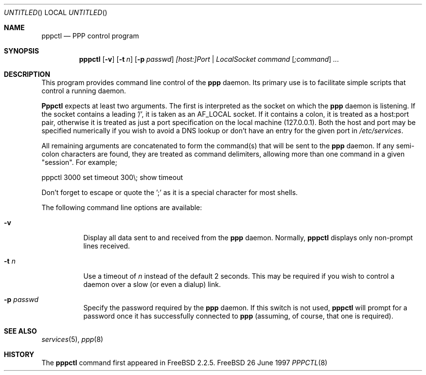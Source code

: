 .\" $Id: pppctl.8,v 1.2 1997/07/28 22:17:46 brian Exp $
.Dd 26 June 1997
.Os FreeBSD
.Dt PPPCTL 8
.Sh NAME
.Nm pppctl
.Nd
PPP control program
.Sh SYNOPSIS
.Nm
.Op Fl v
.Op Fl t Ar n
.Op Fl p Ar passwd
.Ar [host:]Port | LocalSocket
.Ar command
.Op Ar ;command
.Ar ...
.Sh DESCRIPTION
This program provides command line control of the
.Nm ppp
daemon.  Its primary use is to facilitate simple scripts that
control a running daemon.

.Nm Pppctl
expects at least two arguments.  The first is interpreted as the
socket on which the
.Nm ppp
daemon is listening.  If the socket contains a leading '/', it
is taken as an AF_LOCAL socket.  If it contains a colon, it is
treated as a host:port pair, otherwise it is treated as just a
port specification on the local machine (127.0.0.1).  Both the
host and port may be specified numerically if you wish to avoid
a DNS lookup or don't have an entry for the given port in
.Pa /etc/services .

.Pp
All remaining arguments are concatenated to form the command(s) that
will be sent to the
.Nm ppp
daemon.  If any semi-colon characters are found, they are treated
as command delimiters, allowing more than one command in a given
"session".  For example;

  pppctl 3000 set timeout 300\\; show timeout

Don't forget to escape or quote the ';' as it is a special character
for most shells.

The following command line options are available:
.Bl -tag -width Ds
.It Fl v
Display all data sent to and received from the
.Nm ppp
daemon.  Normally,
.Nm pppctl
displays only non-prompt lines received.
.It Fl t Ar n
Use a timeout of
.Ar n
instead of the default 2 seconds.  This may be required if you
wish to control a daemon over a slow (or even a dialup) link.
.It Fl p Ar passwd
Specify the password required by the
.Nm ppp
daemon.  If this switch is not used,
.Nm
will prompt for a password once it has successfully connected to
.Nm ppp
(assuming, of course, that one is required).
.El

.Sh SEE ALSO
.Xr services 5 ,
.Xr ppp 8

.Sh HISTORY
The
.Nm
command first appeared in FreeBSD 2.2.5.
